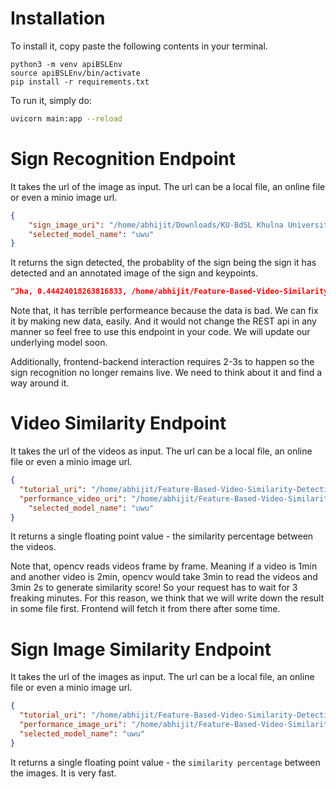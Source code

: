* Installation
To install it, copy paste the following contents in your terminal.
#+begin_src python3
python3 -m venv apiBSLEnv
source apiBSLEnv/bin/activate
pip install -r requirements.txt
#+end_src
To run it, simply do:
#+begin_src bash 
uvicorn main:app --reload 
#+end_src 

* Sign Recognition Endpoint
It takes the url of the image as input. The url can be a local file, an online file or even a minio image url.
#+begin_src json
{
	"sign_image_uri": "/home/abhijit/Downloads/KU-BdSL Khulna University Bengali Sign Language dataset/KU-BdSL/MSLD/2433/001af11864df4bf214f0a66aa2c11f91.jpg",
	"selected_model_name": "uwu"
}
#+end_src

It returns the sign detected, the probablity of the sign being the sign it has detected and an annotated image of the sign and keypoints.
#+begin_src json 
"Jha, 0.44424018263816833, /home/abhijit/Feature-Based-Video-Similarity-Detection/api/Jha.png"
#+end_src 

Note that, it has terrible performeance because the data is bad. We can fix it by making new data, easily. And it would not change the REST api in any manner so feel free to use this endpoint in your code. We will update our underlying model soon.

Additionally, frontend-backend interaction requires 2-3s to happen so the sign recognition no longer remains live. We need to think about it and find a way around it.

* Video Similarity Endpoint
It takes the url of the videos as input. The url can be a local file, an online file or even a minio image url.
#+begin_src json 
{
  "tutorial_uri": "/home/abhijit/Feature-Based-Video-Similarity-Detection/data-collection-and-training-area/demo.mkv",
  "performance_video_uri": "/home/abhijit/Feature-Based-Video-Similarity-Detection/data-collection-and-training-area/demo.mkv",
	"selected_model_name": "uwu"
}
#+end_src 

It returns a single floating point value - the similarity percentage between the videos.

Note that, opencv reads videos frame by frame. Meaning if a video is 1min and another video is 2min, opencv would take 3min to read the videos and 3min 2s to generate similarity score! So your request has to wait for 3 freaking minutes. For this reason, we think that we will write down the result in some file first. Frontend will fetch it from there after some time.

* Sign Image Similarity Endpoint
It takes the url of the images as input. The url can be a local file, an online file or even a minio image url.
#+begin_src json 
{
  "tutorial_uri": "/home/abhijit/Feature-Based-Video-Similarity-Detection/data-collection-and-training-area/demo.jpg",
  "performance_image_uri": "/home/abhijit/Feature-Based-Video-Similarity-Detection/data-collection-and-training-area/demo2.jpg",
  "selected_model_name": "uwu"
}
#+end_src 

It returns a single floating point value - the ~similarity percentage~ between the images. It is very fast.